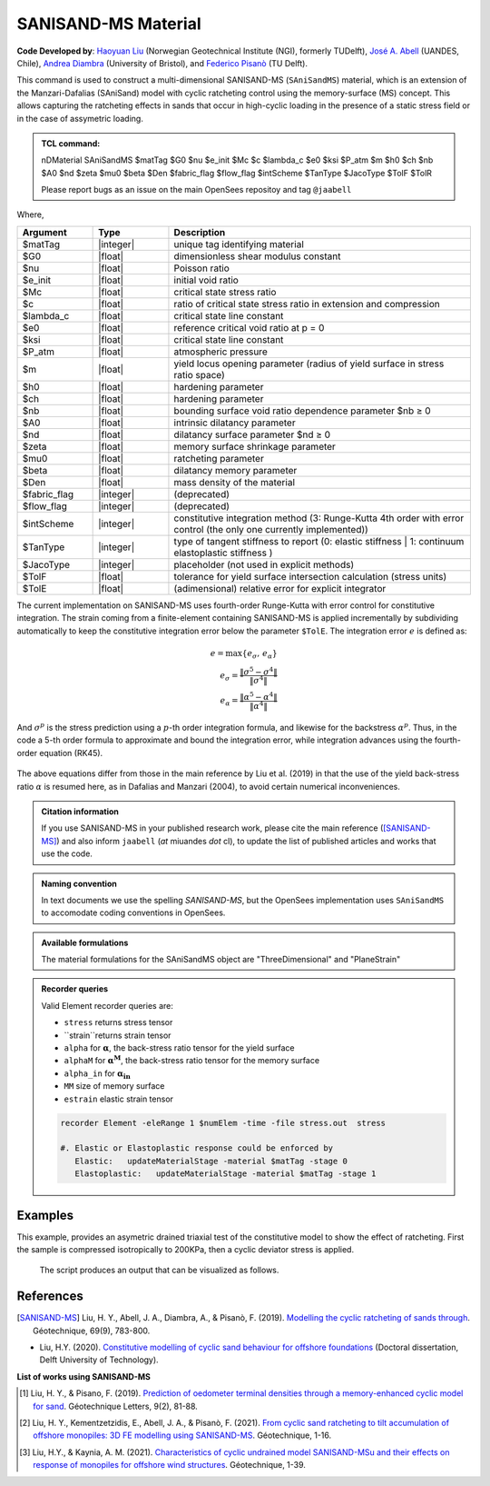 .. _SAniSandMS:

SANISAND-MS Material
^^^^^^^^^^^^^^^^^^^^

**Code Developed by**: `Haoyuan Liu <https://www.linkedin.com/in/haoyuan-liu-059500171/?originalSubdomain=nl>`_ (Norwegian Geotechnical Institute (NGI), formerly TUDelft), `José A. Abell <http://www.joseabell.com>`_ (UANDES, Chile), `Andrea Diambra <https://research-information.bris.ac.uk/en/persons/andrea-diambra>`_ (University of Bristol), and `Federico Pisanò <https://www.tudelft.nl/citg/over-faculteit/afdelingen/geoscience-engineering/sections/geo-engineering/staff/academic-staff/dr-f-federico-pisano>`_ (TU Delft).

This command is used to construct a multi-dimensional SANISAND-MS (``SAniSandMS``) material, which is an extension of the Manzari-Dafalias (SAniSand) model with cyclic ratcheting control using the memory-surface (MS) concept. This allows capturing the ratcheting effects in sands that occur in high-cyclic loading in the presence of a static stress field or in the case of assymetric loading. 

.. figure:: SAniSandMS-fig0a.png
   :align: center
   :width: 400px
   :figclass: align-center

.. admonition:: TCL command:

   nDMaterial SAniSandMS  $matTag $G0 $nu $e_init $Mc $c $lambda_c $e0 $ksi $P_atm $m $h0 $ch $nb $A0 $nd $zeta $mu0 $beta $Den $fabric_flag $flow_flag $intScheme $TanType $JacoType $TolF $TolR

   Please report bugs as an issue on the main OpenSees repositoy and tag ``@jaabell`` 

Where,

.. csv-table:: 
   :header: "Argument", "Type", "Description"
   :widths: 10, 10, 40

   $matTag, |integer|,	   unique tag identifying material
   $G0, |float|, 	   dimensionless shear modulus constant
   $nu, |float|, 	   Poisson ratio
   $e_init, |float|, 	   initial void ratio
   $Mc, |float|, 	   critical state stress ratio
   $c, |float|, 	   ratio of critical state stress ratio in extension and compression
   $lambda_c, |float|, critical state line constant
   $e0, |float|, reference critical void ratio at p = 0
   $ksi, |float|, critical state line constant
   $P_atm, |float|, atmospheric pressure
   $m, |float|, yield locus opening parameter (radius of yield surface in stress ratio space)
   $h0, |float|, hardening parameter
   $ch, |float|, hardening parameter
   $nb, |float|, bounding surface void ratio dependence parameter  $nb ≥ 0
   $A0, |float|, intrinsic dilatancy parameter
   $nd, |float|, dilatancy surface parameter $nd ≥ 0
   $zeta , |float|, memory surface shrinkage parameter
   $mu0 , |float|, ratcheting parameter
   $beta , |float|, dilatancy memory parameter
   $Den, |float|, mass density of the material
   $fabric_flag , |integer|, (deprecated)
   $flow_flag , |integer|, (deprecated)
   $intScheme , |integer|, constitutive integration method (3: Runge-Kutta 4th order with error control (the only one currently implemented))
   $TanType , |integer|, type of tangent stiffness to report (0: elastic stiffness | 1: continuum elastoplastic stiffness )
   $JacoType , |integer|, placeholder (not used in explicit methods)
   $TolF , |float|, tolerance for yield surface intersection calculation (stress units)
   $TolE, |float|, (adimensional) relative error for explicit integrator


The current implementation on SANISAND-MS uses fourth-order Runge-Kutta with error control for constitutive integration. The strain coming from a finite-element containing SANISAND-MS is applied incrementally by subdividing automatically to keep the constitutive integration error below the parameter ``$TolE``. The integration error :math:`e` is defined as:

.. math::

   e = \max\left\lbrace e_{\sigma},\, e_{\alpha} \right\rbrace \\
   e_{\sigma} = \dfrac{\Vert \sigma^5 - \sigma^4 \Vert}{\Vert \sigma^4 \Vert} \\
   e_{\alpha} = \dfrac{\Vert \alpha^5 - \alpha^4 \Vert}{\Vert \alpha^4 \Vert}

And :math:`\sigma^p` is the stress prediction using a :math:`p`-th order integration formula, and likewise for the backstress :math:`\alpha^p`. Thus, in the code a 5-th order formula to approximate and bound the integration error, while integration advances using the fourth-order equation (RK45).

.. figure:: SAniSandMS-fig0b.png
   :align: center
   :width: 640px
   :figclass: align-center

The above equations differ from those in the main reference by Liu et al. (2019) in that the use of the yield back-stress ratio :math:`\alpha` is resumed here, as in Dafalias and Manzari (2004), to avoid certain numerical inconveniences. 


.. admonition:: Citation information

   If you use SANISAND-MS in your published research work, please cite the main reference ([SANISAND-MS]_) and also inform ``jaabell`` (*at* miuandes *dot* cl), to update the list of published articles and works that use the code. 


.. admonition:: Naming convention

   In text documents we use the spelling `SANISAND-MS`, but the OpenSees implementation uses ``SAniSandMS`` to accomodate coding conventions in OpenSees. 



.. admonition:: Available formulations

   The material formulations for the SAniSandMS object are "ThreeDimensional" and "PlaneStrain"

.. admonition:: Recorder queries
   
   Valid Element recorder queries are:
   
   *  ``stress`` returns stress tensor 
   *  ``strain``returns strain tensor 
   *  ``alpha``  for :math:`\mathbf{\alpha}`, the back-stress ratio tensor for the yield surface
   *  ``alphaM``  for :math:`\mathbf{\alpha^M}`, the back-stress ratio tensor for the memory surface
   *  ``alpha_in`` for :math:`\mathbf{\alpha_{in}}`
   *  ``MM`` size of memory surface
   *  ``estrain`` elastic strain tensor


   .. code:: tcl

    recorder Element -eleRange 1 $numElem -time -file stress.out  stress

    #. Elastic or Elastoplastic response could be enforced by
       Elastic:   updateMaterialStage -material $matTag -stage 0
       Elastoplastic:	updateMaterialStage -material $matTag -stage 1





Examples
--------

This example, provides an asymetric drained triaxial test of the constitutive model to show the effect of ratcheting. 
First the sample is compressed isotropically to 200KPa, then a cyclic deviator stress is applied. 

   .. literalinclude:: SAniSandMS.tcl
      :language: Tcl


   The script produces an output that can be visualized as follows. 

   .. figure:: SAniSandMS-fig1.png
      :align: center
      :width: 600px
      :figclass: align-center

   .. figure:: SAniSandMS-fig2.png
      :align: center
      :width: 600px
      :figclass: align-center

   .. figure:: SAniSandMS-fig3.png
      :align: center
      :width: 600px
      :figclass: align-center

References
----------

.. [SANISAND-MS] Liu, H. Y., Abell, J. A., Diambra, A., & Pisanò, F. (2019). `Modelling the cyclic ratcheting of sands through <https://www.researchgate.net/publication/328211282_Modelling_the_cyclic_ratcheting_of_sands_through_memory-enhanced_bounding_surface_plasticity>`_. Géotechnique, 69(9), 783-800.

* Liu, H.Y.  (2020). `Constitutive modelling of cyclic sand behaviour for offshore foundations <https://repository.tudelft.nl/islandora/object/uuid%3A6e3ae33c-e95d-474f-8d6b-d8c0f8aa4788?collection=research>`_ (Doctoral dissertation, Delft University of Technology).

**List of works using SANISAND-MS**

.. [1] Liu, H. Y., & Pisano, F. (2019). `Prediction of oedometer terminal densities through a memory-enhanced cyclic model for sand <https://www.icevirtuallibrary.com/doi/pdf/10.1680/jgele.18.00187>`_. Géotechnique Letters, 9(2), 81-88.
 
.. [2] Liu, H. Y., Kementzetzidis, E., Abell, J. A., & Pisanò, F. (2021). `From cyclic sand ratcheting to tilt accumulation of offshore monopiles: 3D FE modelling using SANISAND-MS <https://www.icevirtuallibrary.com/doi/pdf/10.1680/jgeot.20.P.029>`_. Géotechnique, 1-16.

.. [3] Liu, H.Y., & Kaynia, A. M. (2021). `Characteristics of cyclic undrained model SANISAND-MSu and their effects on response of monopiles for offshore wind structures <https://www.icevirtuallibrary.com/doi/pdf/10.1680/jgeot.21.00068>`_. Géotechnique, 1-39.

